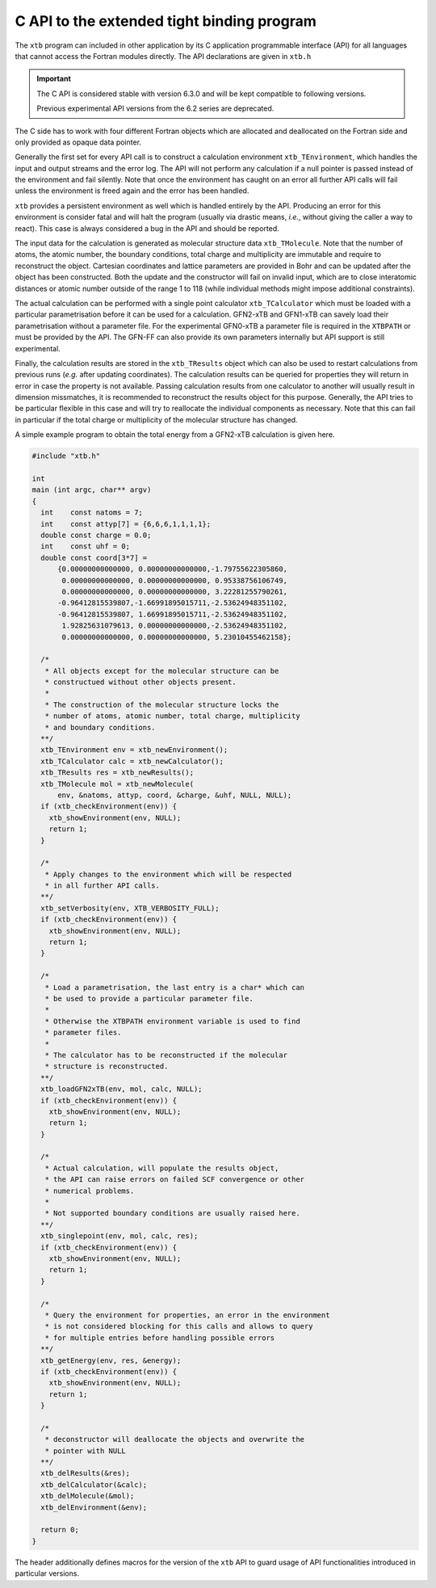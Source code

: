 .. _api:

---------------------------------------------
 C API to the extended tight binding program
---------------------------------------------

The ``xtb`` program can included in other application by its
C application programmable interface (API) for all languages that
cannot access the Fortran modules directly.
The API declarations are given in ``xtb.h``

.. important::

   The C API is considered stable with version 6.3.0 and will
   be kept compatible to following versions.

   Previous experimental API versions from the 6.2 series are
   deprecated.

The C side has to work with four different Fortran objects which are
allocated and deallocated on the Fortran side and only provided as
opaque data pointer.

Generally the first set for every API call is to construct a
calculation environment ``xtb_TEnvironment``, which handles the input
and output streams and the error log.
The API will not perform any calculation if a null pointer is passed
instead of the environment and fail silently.
Note that once the environment has caught on an error all further
API calls will fail unless the environment is freed again and the
error has been handled.

``xtb`` provides a persistent environment as well which is handled
entirely by the API. Producing an error for this environment is
consider fatal and will halt the program (usually via drastic means,
*i.e.*, without giving the caller a way to react).
This case is always considered a bug in the API and should be reported.

The input data for the calculation is generated as molecular
structure data ``xtb_TMolecule``. Note that the number of atoms,
the atomic number, the boundary conditions, total charge and
multiplicity are immutable and require to reconstruct the object.
Cartesian coordinates and lattice parameters are provided in Bohr
and can be updated after the object has been constructed.
Both the update and the constructor will fail on invalid input,
which are to close interatomic distances or atomic number outside of
the range 1 to 118 (while individual methods might impose additional
constraints).

The actual calculation can be performed with a single point
calculator ``xtb_TCalculator`` which must be loaded with a particular
parametrisation before it can be used for a calculation.
GFN2-xTB and GFN1-xTB can savely load their parametrisation without
a parameter file. For the experimental GFN0-xTB a parameter file
is required in the ``XTBPATH`` or must be provided by the API.
The GFN-FF can also provide its own parameters internally but
API support is still experimental.

Finally, the calculation results are stored in the ``xtb_TResults``
object which can also be used to restart calculations from previous
runs (*e.g.* after updating coordinates).
The calculation results can be queried for properties they will
return in error in case the property is not available.
Passing calculation results from one calculator to another will
usually result in dimension missmatches, it is recommended to
reconstruct the results object for this purpose.
Generally, the API tries to be particular flexible in this case
and will try to reallocate the individual components as necessary.
Note that this can fail in particular if the total charge or
multiplicity of the molecular structure has changed.

A simple example program to obtain the total energy from a
GFN2-xTB calculation is given here.

.. code-block:: c

   #include "xtb.h"

   int
   main (int argc, char** argv)
   {
     int    const natoms = 7;
     int    const attyp[7] = {6,6,6,1,1,1,1};
     double const charge = 0.0;
     int    const uhf = 0;
     double const coord[3*7] =
         {0.00000000000000, 0.00000000000000,-1.79755622305860,
          0.00000000000000, 0.00000000000000, 0.95338756106749,
          0.00000000000000, 0.00000000000000, 3.22281255790261,
         -0.96412815539807,-1.66991895015711,-2.53624948351102,
         -0.96412815539807, 1.66991895015711,-2.53624948351102,
          1.92825631079613, 0.00000000000000,-2.53624948351102,
          0.00000000000000, 0.00000000000000, 5.23010455462158};

     /*
      * All objects except for the molecular structure can be
      * constructued without other objects present.
      *
      * The construction of the molecular structure locks the
      * number of atoms, atomic number, total charge, multiplicity
      * and boundary conditions.
     **/
     xtb_TEnvironment env = xtb_newEnvironment();
     xtb_TCalculator calc = xtb_newCalculator();
     xtb_TResults res = xtb_newResults();
     xtb_TMolecule mol = xtb_newMolecule(
         env, &natoms, attyp, coord, &charge, &uhf, NULL, NULL);
     if (xtb_checkEnvironment(env)) {
       xtb_showEnvironment(env, NULL);
       return 1;
     }

     /*
      * Apply changes to the environment which will be respected
      * in all further API calls.
     **/
     xtb_setVerbosity(env, XTB_VERBOSITY_FULL);
     if (xtb_checkEnvironment(env)) {
       xtb_showEnvironment(env, NULL);
       return 1;
     }

     /*
      * Load a parametrisation, the last entry is a char* which can
      * be used to provide a particular parameter file.
      *
      * Otherwise the XTBPATH environment variable is used to find
      * parameter files.
      *
      * The calculator has to be reconstructed if the molecular
      * structure is reconstructed.
     **/
     xtb_loadGFN2xTB(env, mol, calc, NULL);
     if (xtb_checkEnvironment(env)) {
       xtb_showEnvironment(env, NULL);
       return 1;
     }

     /*
      * Actual calculation, will populate the results object,
      * the API can raise errors on failed SCF convergence or other
      * numerical problems.
      *
      * Not supported boundary conditions are usually raised here.
     **/
     xtb_singlepoint(env, mol, calc, res);
     if (xtb_checkEnvironment(env)) {
       xtb_showEnvironment(env, NULL);
       return 1;
     }

     /*
      * Query the environment for properties, an error in the environment
      * is not considered blocking for this calls and allows to query
      * for multiple entries before handling possible errors
     **/
     xtb_getEnergy(env, res, &energy);
     if (xtb_checkEnvironment(env)) {
       xtb_showEnvironment(env, NULL);
       return 1;
     }

     /*
      * deconstructor will deallocate the objects and overwrite the
      * pointer with NULL
     **/
     xtb_delResults(&res);
     xtb_delCalculator(&calc);
     xtb_delMolecule(&mol);
     xtb_delEnvironment(&env);

     return 0;
   }

The header additionally defines macros for the version of the ``xtb`` API
to guard usage of API functionalities introduced in particular versions.
